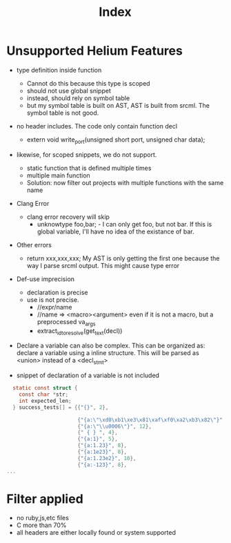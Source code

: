 #+TITLE: Index

* Unsupported Helium Features
- type definition inside function
  - Cannot do this because this type is scoped
  - should not use global snippet
  - instead, should rely on symbol table
  - but my symbol table is built on AST, AST is built from srcml. The
    symbol table is not good.

- no header includes. The code only contain function decl
  - extern void write_port(unsigned short port, unsigned char data);
- likewise, for scoped snippets, we do not support.
  - static function that is defined multiple times
  - multiple main function
  - Solution: now filter out projects with multiple functions with the same name

- Clang Error
  - clang error recovery will skip
    - unknowtype foo,bar; - I can only get foo, but not bar. If this
      is global variable, I'll have no idea of the existance of bar.

- Other errors
  - return xxx,xxx,xxx; My AST is only getting the first one because
    the way I parse srcml output. This might cause type error

- Def-use imprecision
  - declaration is precise
  - use is not precise.
    - //expr/name
    - //name => <macro><argument> even if it is not a macro, but a preprocessed va_args
    - extract_id_to_resolve(get_text(decl))

- Declare a variable can also be complex. This can be organized as:
  declare a variable using a inline structure. This will be parsed as <union> instead of a <decl_stmt>

- snippet of declaration of a variable is not included
#+BEGIN_SRC C
  static const struct {
    const char *str;
    int expected_len;
  } success_tests[] = {{"{}", 2},

                       {"{a:\"\xd0\xb1\xe3\x81\xaf\xf0\xa2\xb3\x82\"}", 15},
                       {"{a:\"\\u0006\"}", 12},
                       {" { } ", 4},
                       {"{a:1}", 5},
                       {"{a:1.23}", 8},
                       {"{a:1e23}", 8},
                       {"{a:1.23e2}", 10},
                       {"{a:-123}", 8},
...
#+END_SRC

* Filter applied
- no ruby,js,etc files
- C more than 70%
- all headers are either locally found or system supported
